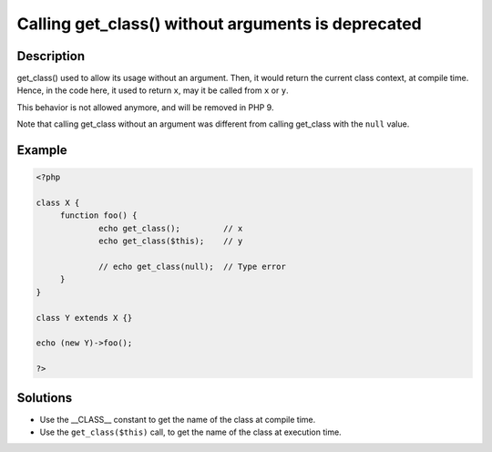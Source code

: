 .. _calling-get_class()-without-arguments-is-deprecated:

Calling get_class() without arguments is deprecated
---------------------------------------------------
 
.. meta::
	:description:
		Calling get_class() without arguments is deprecated: get_class() used to allow its usage without an argument.
	:og:image: https://php-changed-behaviors.readthedocs.io/en/latest/_static/logo.png
	:og:type: article
	:og:title: Calling get_class() without arguments is deprecated
	:og:description: get_class() used to allow its usage without an argument
	:og:url: https://php-errors.readthedocs.io/en/latest/messages/calling-get_class%28%29-without-arguments-is-deprecated.html
	:og:locale: en
	:twitter:card: summary_large_image
	:twitter:site: @exakat
	:twitter:title: Calling get_class() without arguments is deprecated
	:twitter:description: Calling get_class() without arguments is deprecated: get_class() used to allow its usage without an argument
	:twitter:creator: @exakat
	:twitter:image:src: https://php-changed-behaviors.readthedocs.io/en/latest/_static/logo.png

.. raw:: html

	<script type="application/ld+json">{"@context":"https:\/\/schema.org","@graph":[{"@type":"WebPage","@id":"https:\/\/php-errors.readthedocs.io\/en\/latest\/tips\/calling-get_class()-without-arguments-is-deprecated.html","url":"https:\/\/php-errors.readthedocs.io\/en\/latest\/tips\/calling-get_class()-without-arguments-is-deprecated.html","name":"Calling get_class() without arguments is deprecated","isPartOf":{"@id":"https:\/\/www.exakat.io\/"},"datePublished":"Tue, 07 Jan 2025 17:45:39 +0000","dateModified":"Tue, 07 Jan 2025 17:45:39 +0000","description":"get_class() used to allow its usage without an argument","inLanguage":"en-US","potentialAction":[{"@type":"ReadAction","target":["https:\/\/php-tips.readthedocs.io\/en\/latest\/tips\/calling-get_class()-without-arguments-is-deprecated.html"]}]},{"@type":"WebSite","@id":"https:\/\/www.exakat.io\/","url":"https:\/\/www.exakat.io\/","name":"Exakat","description":"Smart PHP static analysis","inLanguage":"en-US"}]}</script>

Description
___________
 
get_class() used to allow its usage without an argument. Then, it would return the current class context, at compile time. Hence, in the code here, it used to return ``x``, may it be called from ``x`` or ``y``. 

This behavior is not allowed anymore, and will be removed in PHP 9.

Note that calling get_class without an argument was different from calling get_class with the ``null`` value.

Example
_______

.. code-block:: php

   <?php
   
   class X {
   	function foo() {
   		echo get_class();         // x
   		echo get_class($this);    // y
   
   		// echo get_class(null);  // Type error
   	}
   }
   
   class Y extends X {}
   
   echo (new Y)->foo();
   
   ?>

Solutions
_________

+ Use the __CLASS__ constant to get the name of the class at compile time.
+ Use the ``get_class($this)`` call, to get the name of the class at execution time.
